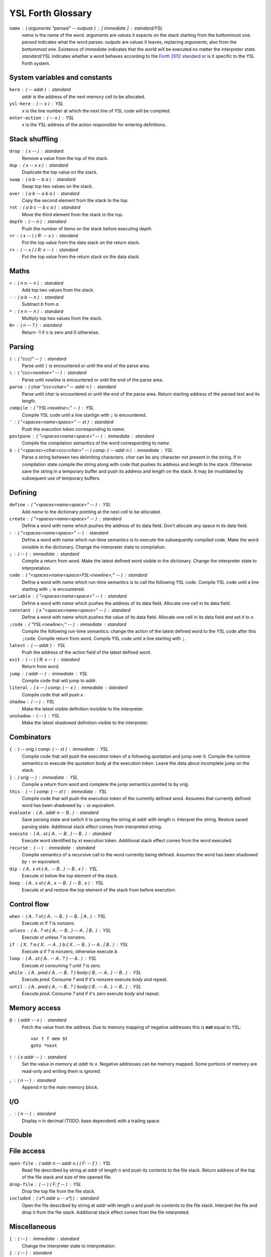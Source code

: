 ################################################################################
                               YSL Forth Glossary
################################################################################

.. Maximum width of this document should be kept at 80.

``name`` : ( arguments "parsed" -- outputs ) : [ immediate ] : standard/YSL
    *name* is the name of the word. *arguments* are values it expects on the
    stack starting from the bottommost one. *parsed* indicates what the word
    parses. *outputs* are values it leaves, replacing *arguments*; also from the
    bottommost one. Existence of *immediate* indicates that the world will be
    executed no matter the interpreter state. *standard/YSL* indicates whether
    a word behaves according to the `Forth 2012 standard`_ or is it specific to
    the YSL Forth system.

.. _Forth 2012 standard: https://forth-standard.org

--------------------------------------------------------------------------------
                         System variables and constants
--------------------------------------------------------------------------------

``here`` : ( -- addr ) : standard
    *addr* is the address of the next memory cell to be allocated.

``ysl-here`` : ( -- x ) : YSL
    *x* is the line number at which the next line of YSL code will be compiled.

``enter-action`` : ( -- x ) : YSL
    *x* is the YSL address of the action responsible for entering definitions.


--------------------------------------------------------------------------------
                                Stack shuffling
--------------------------------------------------------------------------------

``drop`` : ( x -- ) : standard
    Remove a value from the top of the stack.

``dup`` : ( x -- x x ) : standard
    Duplicate the top value on the stack.

``swap`` : ( a b -- b a ) : standard
    Swap top two values on the stack.

``over`` : ( a b -- a b a ) : standard
    Copy the second element from the stack to the top.

``rot`` : ( a b c -- b c a ) : standard
    Move the third element from the stack to the top.

``depth`` : ( -- n ) : standard
    Push the number of items on the stack before executing *depth*.

``>r`` : ( x -- ) ( R: -- x ) : standard
    Put the top value from the data stack on the return stack.

``r>`` : ( -- x ) ( R: x -- ) : standard
    Put the top value from the return stack on the data stack.


--------------------------------------------------------------------------------
                                     Maths
--------------------------------------------------------------------------------

``+`` : ( n n -- n ) : standard
    Add top two values from the stack.

``-`` : ( a b -- n ) : standard
    Subtract *b* from *a*.

``*`` : ( n n -- n ) : standard
    Multiply top two values from the stack.

``0=`` : ( n -- ? ) : standard
    Return -1 if *n* is zero and 0 otherwise.


--------------------------------------------------------------------------------
                                    Parsing
--------------------------------------------------------------------------------

``(`` : ( "ccc)" -- ) : standard
    Parse until ``)`` is encountered or until the end of the parse area.

``\`` : ( "ccc<newline>" -- ) : standard
    Parse until *newline* is encountered or until the end of the parse area.

``parse`` : ( char "ccc<char>" -- addr n ) : standard
    Parse until *char* is encountered or until the end of the parse area.
    Return starting address of the parsed text and its length.


``compile`` : ( "YSL<newline>;" -- ) : YSL
    Compile YSL code until a line startign with ``;`` is encountered.

``'`` : ( "<spaces>name<space>" -- xt ) : standard
    Push the execution token corresponding to *name*.

``postpone`` : ( "<spaces>name<space>" -- ) : immediate : standard
    Compile the compilation semantics of the word corresponding to *name*.

``$`` : ( "<spaces><char>ccc<char>" -- ) comp: ( -- addr n ) : immediate : YSL
    Parse a string between two delimiting characters. *char* can be any
    character not present in the string. If in compilation state compile the
    string along with code that pushes its address and length to the stack.
    Otherwise save the string in a temporary buffer and push its address and
    length on the stack. It may be invalidated by subsequent use of temporary
    buffers.


--------------------------------------------------------------------------------
                                    Defining
--------------------------------------------------------------------------------

``define`` : ( "<spaces>name<space>" -- ) : YSL
    Add *name* to the dictionary pointing at the next cell to be allocated.

``create`` : ( "<spaces>name<space>" -- ) : standard
    Define a word with *name* which pushes the address of its data field. Don't
    allocate any space in its data field.

``:`` : ( "<spaces>name<space>" -- ) : standard
    Define a word with *name* which run-time semantics is to execute the
    subsequently compiled code. Make the word invisible in the dictionary.
    Change the interpreter state to compilation.

``;`` : ( -- ) : immediate : standard
    Compile a return from word. Make the latest defined word visible in the
    dictionary. Change the interpreter state to interpretation.

``code`` : ( "<spaces>name<space>YSL<newline>;" -- ) : standard
    Define a word with *name* which run-time semantics is to call the following
    YSL code. Compile YSL code until a line starting with ``;`` is encountered.

``variable`` : ( "<spaces>name<space>" -- ) : standard
    Define a word with *name* which pushes the address of its data field.
    Allocate one cell in its data field.


``constant`` : ( x "<spaces>name<space>" -- ) : standard
    Define a word with *name* which pushes the value of its data field.
    Allocate one cell in its data field and set it to *x*.

``;code`` : ( "YSL<newline>;" -- ) : immediate : standard
    Compile the following run-time semantics: change the action of the latest
    defined word to the YSL code after this ``;code``. Compile return from word.
    Compile YSL code until a line starting with ``;``.

``latest`` : ( -- addr ) : YSL
    Push the address of the action field of the latest defined word.

``exit`` : ( -- ) ( R: x -- ) : standard
    Return from word.

``jump`` : ( addr -- ) : immediate : YSL
    Compile code that will jump to *addr*.

``literal`` : ( x -- ) comp: ( -- x ) : immediate : standard
    Compile code that will push *x*.

``shadow`` : ( -- ) : YSL
    Make the latest visible definition invisible to the interpreter.

``unshadow`` : ( -- ) : YSL
    Make the latest shadowed definition visible to the interpreter.


--------------------------------------------------------------------------------
                                  Combinators
--------------------------------------------------------------------------------

``{`` : ( -- orig ) comp: ( -- xt ) : immediate : YSL
    Compile code that will push the execution token of a following quotation and
    jump over it. Compile the runtime semantics to execute the quotation body at
    the execution token. Leave the data about incomplete jump on the stack.

``}`` : ( orig -- ) : immediate : YSL
    Compile a return from word and complete the jump semantics pointed to by
    *orig*.

``this`` : ( -- ) comp: ( -- xt ) : immediate : YSL
    Compile code that will push the execution token of the currently defined
    word. Assumes that currently defined word has been shadowed by ``:`` or
    equivalent.

``evaluate`` : ( A.. addr n -- B.. ) : standard
    Save parsing state and switch it to parsing the string at *addr* with length
    *n*. Interpret the string. Restore saved parsing state. Additional stack
    effect comes from interpreted string.

``execute`` : ( A.. xt:{ A.. -- B.. } -- B.. ) : standard
    Execute word identified by *xt* execution token. Additional stack effect
    comes from the word executed.

``recurse`` : ( -- ) : immediate : standard
    Compile semantics of a recursive call to the word currently being defined.
    Assumes the word has been shadowed by ``:`` or equivalent.

``dip`` : ( A.. x xt:{ A.. -- B.. } -- B.. x ) : YSL
    Execute *xt* below the top element of the stack.

``keep`` : ( A.. x xt:{ A.. x -- B.. } -- B.. x ) : YSL
    Execute *xt* and restore the top element of the stack from before execution.


--------------------------------------------------------------------------------
                                  Control flow
--------------------------------------------------------------------------------

``when`` : ( A.. ? xt:{ A.. -- B.. } -- B.. | A.. ) : YSL
    Execute *xt* if *?* is nonzero.

``unless`` : ( A.. ? xt:{ A.. -- B.. } -- A.. | B.. ) : YSL
    Execute *xt* unless *?* is nonzero.

``if`` : ( X.. ? a:{ X.. -- A.. } b:{ X.. -- B.. } -- A.. | B.. ) : YSL
    Execute *a* if *?* is nonzero, otherwise execute *b*.

``loop`` : ( A.. xt:{ A.. -- A.. ? } -- A.. ) : YSL
    Execute *xt* consuming *?* until *?* is zero.

``while`` : ( A.. pred:{ A.. -- B.. ? } body:{ B.. -- A.. } -- B.. ) : YSL
    Execute *pred*. Consume *?* and if it's nonzero execute *body* and repeat.

``until`` : ( A.. pred:{ A.. -- B.. ? } body:{ B.. -- A.. } -- B.. ) : YSL
    Execute *pred*. Consume *?* and if it's zero execute *body* and repeat.


--------------------------------------------------------------------------------
                                 Memory access
--------------------------------------------------------------------------------

``@`` : ( addr -- x ) : standard
    Fetch the value from the address. Due to memory mapping of negative
    addresses this is **not** equal to YSL::

        var t f mem $t
        goto *next

``!`` : ( x addr -- ) : standard
    Set the value in memory at *addr* to *x*. Negative addresses can be memory
    mapped. Some portions of memory are read-only and writing them is ignored.

``,`` : ( n -- ) : standard
    Append *n* to the main memory block.


--------------------------------------------------------------------------------
                                      I/O
--------------------------------------------------------------------------------

``.`` : ( n -- ) : standard
    Display *n* in decimal (TODO: base dependent) with a trailing space.


--------------------------------------------------------------------------------
                                     Double
--------------------------------------------------------------------------------

--------------------------------------------------------------------------------
                                  File access
--------------------------------------------------------------------------------

``open-file`` : ( addr n -- addr n ) ( F: -- f ) : YSL
    Read file described by string at *addr* of length *n* and push its contents
    to the file stack. Return address of the top of the file stack and size of
    the opened file.

``drop-file`` : ( -- ) ( F: f -- ) : YSL
    Drop the top file from the file stack.

``included`` : ( x*i addr u -- x*j ) : standard
    Open the file described by string at *addr* with length *u* and push its
    contents to the file stack. Interpret the file and drop it from the file
    stack. Additional stack effect comes from the file interpreted.


--------------------------------------------------------------------------------
                                 Miscellaneous
--------------------------------------------------------------------------------

``[`` : ( -- ) : immediate : standard
    Change the interpreter state to interpretation.

``]`` : ( -- ) : standard
    Change the interpreter state to compilation.

``bye`` : ( -- ) : YSL
    Exit the program.

``immediate`` : ( -- ) : standard
    Make the latest defined word immediate. It will be executed when encountered
    int both interpretation and compilation state.

``nop`` : ( -- ) : immediate : YSL
    Turn off tail call optimisation for this point. Use between a word that
    accesses the return stack and a returning word.
